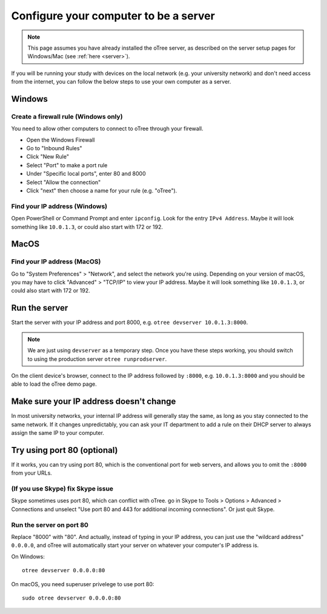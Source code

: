 .. _server-adhoc:

Configure your computer to be a server
======================================

.. note::

    This page assumes you have already installed the oTree server,
    as described on the server setup pages for Windows/Mac
    (see :ref:`here <server>`).

If you will be running your study with devices on the local network
(e.g. your university network) and don't need access from the internet,
you can follow the below steps to use your own computer as a server.

Windows
-------

Create a firewall rule (Windows only)
~~~~~~~~~~~~~~~~~~~~~~~~~~~~~~~~~~~~~

You need to allow other computers to connect to oTree through your firewall.

-   Open the Windows Firewall
-   Go to "Inbound Rules"
-   Click "New Rule"
-   Select "Port" to make a port rule
-   Under "Specific local ports", enter 80 and 8000
-   Select "Allow the connection"
-   Click "next" then choose a name for your rule (e.g. "oTree").

Find your IP address (Windows)
~~~~~~~~~~~~~~~~~~~~~~~~~~~~~~

Open PowerShell or Command Prompt and enter ``ipconfig``.
Look for the entry ``IPv4 Address``.
Maybe it will look something like ``10.0.1.3``, or could also start with 172 or 192.

MacOS
-----

Find your IP address (MacOS)
~~~~~~~~~~~~~~~~~~~~~~~~~~~~

Go to "System Preferences" > "Network", and select the network you're using.
Depending on your version of macOS, you may have to click "Advanced" > "TCP/IP"
to view your IP address.
Maybe it will look something like ``10.0.1.3``, or could also start with 172 or 192.

Run the server
--------------

Start the server with your IP address and port 8000, e.g.
``otree devserver 10.0.1.3:8000``.

.. note::

    We are just using ``devserver`` as a temporary step.
    Once you have these steps working, you should switch to using the
    production server ``otree runprodserver``.

On the client device's browser, connect to the IP address followed by ``:8000``,
e.g. ``10.0.1.3:8000`` and you should be able to load the oTree demo page.

Make sure your IP address doesn't change
----------------------------------------

In most university networks, your internal IP address will generally stay the same,
as long as you stay connected to the same network. If it changes unpredictably,
you can ask your IT department to add a rule on their DHCP server to always
assign the same IP to your computer.


Try using port 80 (optional)
----------------------------

If it works, you can try using port 80, which is the conventional port for web servers,
and allows you to omit the ``:8000`` from your URLs.

(If you use Skype) fix Skype issue
~~~~~~~~~~~~~~~~~~~~~~~~~~~~~~~~~~

Skype sometimes uses port 80, which can conflict with oTree.
go in Skype to Tools > Options > Advanced > Connections
and unselect "Use port 80 and 443 for additional incoming connections".
Or just quit Skype.

Run the server on port 80
~~~~~~~~~~~~~~~~~~~~~~~~~

Replace "8000" with "80".
And actually, instead of typing in your IP address,
you can just use the "wildcard address" ``0.0.0.0``, and oTree will
automatically start your server on whatever your computer's IP address is.

On Windows::

    otree devserver 0.0.0.0:80

On macOS, you need superuser privelege to use port 80::

    sudo otree devserver 0.0.0.0:80

